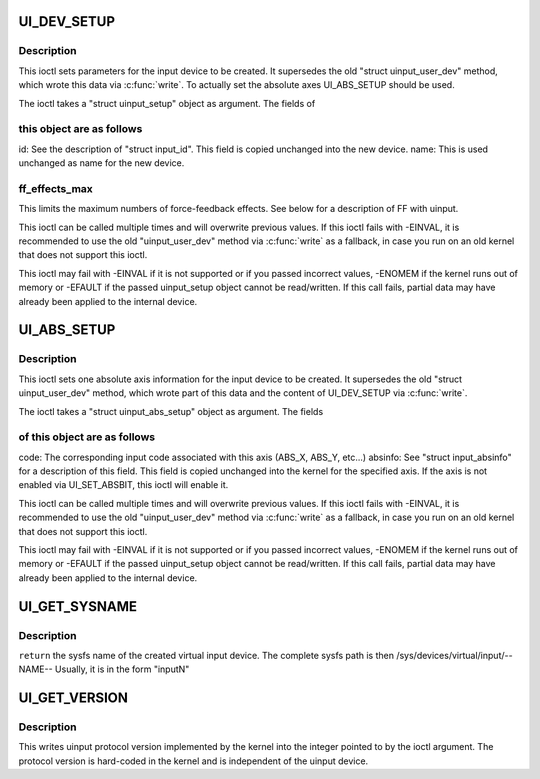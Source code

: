 .. -*- coding: utf-8; mode: rst -*-
.. src-file: include/uapi/linux/uinput.h

.. _`ui_dev_setup`:

UI_DEV_SETUP
============

.. c:function::  UI_DEV_SETUP()

    Set device parameters for setup

.. _`ui_dev_setup.description`:

Description
-----------

This ioctl sets parameters for the input device to be created.  It
supersedes the old "struct uinput_user_dev" method, which wrote this data
via \ :c:func:`write`\ . To actually set the absolute axes UI_ABS_SETUP should be
used.

The ioctl takes a "struct uinput_setup" object as argument. The fields of

.. _`ui_dev_setup.this-object-are-as-follows`:

this object are as follows
--------------------------

id: See the description of "struct input_id". This field is
copied unchanged into the new device.
name: This is used unchanged as name for the new device.

.. _`ui_dev_setup.ff_effects_max`:

ff_effects_max
--------------

This limits the maximum numbers of force-feedback effects.
See below for a description of FF with uinput.

This ioctl can be called multiple times and will overwrite previous values.
If this ioctl fails with -EINVAL, it is recommended to use the old
"uinput_user_dev" method via \ :c:func:`write`\  as a fallback, in case you run on an
old kernel that does not support this ioctl.

This ioctl may fail with -EINVAL if it is not supported or if you passed
incorrect values, -ENOMEM if the kernel runs out of memory or -EFAULT if the
passed uinput_setup object cannot be read/written.
If this call fails, partial data may have already been applied to the
internal device.

.. _`ui_abs_setup`:

UI_ABS_SETUP
============

.. c:function::  UI_ABS_SETUP()

    Set absolute axis information for the device to setup

.. _`ui_abs_setup.description`:

Description
-----------

This ioctl sets one absolute axis information for the input device to be
created. It supersedes the old "struct uinput_user_dev" method, which wrote
part of this data and the content of UI_DEV_SETUP via \ :c:func:`write`\ .

The ioctl takes a "struct uinput_abs_setup" object as argument. The fields

.. _`ui_abs_setup.of-this-object-are-as-follows`:

of this object are as follows
-----------------------------

code: The corresponding input code associated with this axis
(ABS_X, ABS_Y, etc...)
absinfo: See "struct input_absinfo" for a description of this field.
This field is copied unchanged into the kernel for the
specified axis. If the axis is not enabled via
UI_SET_ABSBIT, this ioctl will enable it.

This ioctl can be called multiple times and will overwrite previous values.
If this ioctl fails with -EINVAL, it is recommended to use the old
"uinput_user_dev" method via \ :c:func:`write`\  as a fallback, in case you run on an
old kernel that does not support this ioctl.

This ioctl may fail with -EINVAL if it is not supported or if you passed
incorrect values, -ENOMEM if the kernel runs out of memory or -EFAULT if the
passed uinput_setup object cannot be read/written.
If this call fails, partial data may have already been applied to the
internal device.

.. _`ui_get_sysname`:

UI_GET_SYSNAME
==============

.. c:function::  UI_GET_SYSNAME( len)

    get the sysfs name of the created uinput device

    :param  len:
        *undescribed*

.. _`ui_get_sysname.description`:

Description
-----------

\ ``return``\  the sysfs name of the created virtual input device.
The complete sysfs path is then /sys/devices/virtual/input/--NAME--
Usually, it is in the form "inputN"

.. _`ui_get_version`:

UI_GET_VERSION
==============

.. c:function::  UI_GET_VERSION()

    Return version of uinput protocol

.. _`ui_get_version.description`:

Description
-----------

This writes uinput protocol version implemented by the kernel into
the integer pointed to by the ioctl argument. The protocol version
is hard-coded in the kernel and is independent of the uinput device.

.. This file was automatic generated / don't edit.

